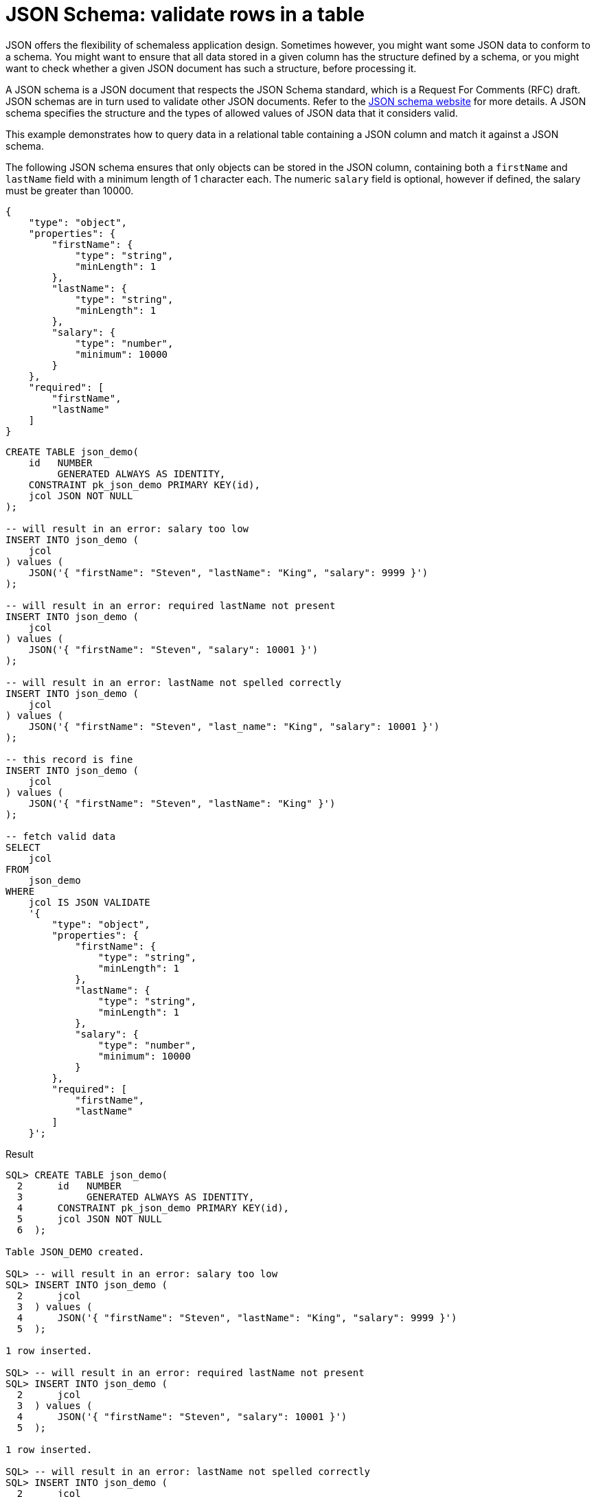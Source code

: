 = JSON Schema: validate rows in a table
:database-version: 23.2.0
:database-category: sql

[[feature_summary]]

JSON offers the flexibility of schemaless application design. Sometimes however, you might want some JSON data to conform to a schema. You might want to ensure that all data stored in a given column has the structure defined by a schema, or you might want to check whether a given JSON document has such a structure, before processing it.

A JSON schema is a JSON document that respects the JSON Schema standard, which is a Request For Comments (RFC) draft. JSON schemas are in turn used to validate other JSON documents. Refer to the https://json-schema.org[JSON schema website] for more details. A JSON schema specifies the structure and the types of allowed values of JSON data that it considers valid. 

This example demonstrates how to query data in a relational table containing a JSON column and match it against a JSON schema.

The following JSON schema ensures that only objects can be stored in the JSON column, containing both a `firstName` and `lastName` field with a minimum length of 1 character each. The numeric `salary` field is optional, however if defined, the salary must be greater than 10000.

[source,json]
[subs="verbatim"]
----
{
    "type": "object",
    "properties": {
        "firstName": {
            "type": "string",
            "minLength": 1
        },
        "lastName": {
            "type": "string",
            "minLength": 1
        },
        "salary": {
            "type": "number",
            "minimum": 10000
        }
    },
    "required": [
        "firstName",
        "lastName"
    ]
}
----

[source,sql]
[subs="verbatim"]
----
CREATE TABLE json_demo(
    id   NUMBER
         GENERATED ALWAYS AS IDENTITY,
    CONSTRAINT pk_json_demo PRIMARY KEY(id),
    jcol JSON NOT NULL
);

-- will result in an error: salary too low
INSERT INTO json_demo (
    jcol
) values (
    JSON('{ "firstName": "Steven", "lastName": "King", "salary": 9999 }')
);

-- will result in an error: required lastName not present
INSERT INTO json_demo (
    jcol
) values (
    JSON('{ "firstName": "Steven", "salary": 10001 }')
);

-- will result in an error: lastName not spelled correctly
INSERT INTO json_demo (
    jcol
) values (
    JSON('{ "firstName": "Steven", "last_name": "King", "salary": 10001 }')
);

-- this record is fine
INSERT INTO json_demo (
    jcol
) values (
    JSON('{ "firstName": "Steven", "lastName": "King" }')
);

-- fetch valid data
SELECT
    jcol
FROM
    json_demo
WHERE
    jcol IS JSON VALIDATE
    '{
        "type": "object",
        "properties": {
            "firstName": {
                "type": "string",
                "minLength": 1
            },
            "lastName": {
                "type": "string",
                "minLength": 1
            },
            "salary": {
                "type": "number",
                "minimum": 10000
            }
        },
        "required": [
            "firstName",
            "lastName"
        ]
    }';
----

.Result
[source,sql]
[subs="verbatim"]
----
SQL> CREATE TABLE json_demo(
  2      id   NUMBER
  3           GENERATED ALWAYS AS IDENTITY,
  4      CONSTRAINT pk_json_demo PRIMARY KEY(id),
  5      jcol JSON NOT NULL
  6  );

Table JSON_DEMO created.

SQL> -- will result in an error: salary too low
SQL> INSERT INTO json_demo (
  2      jcol
  3  ) values (
  4      JSON('{ "firstName": "Steven", "lastName": "King", "salary": 9999 }')
  5  );

1 row inserted.

SQL> -- will result in an error: required lastName not present
SQL> INSERT INTO json_demo (
  2      jcol
  3  ) values (
  4      JSON('{ "firstName": "Steven", "salary": 10001 }')
  5  );

1 row inserted.

SQL> -- will result in an error: lastName not spelled correctly
SQL> INSERT INTO json_demo (
  2      jcol
  3  ) values (
  4      JSON('{ "firstName": "Steven", "last_name": "King", "salary": 10001 }')
  5  );

1 row inserted.

SQL> INSERT INTO json_demo (
  2      jcol
  3  ) values (
  4      JSON('{ "firstName": "Steven", "lastName": "King" }')
  5  );

1 row inserted.

SQL> -- fetch valid data
SQL> SELECT
  2      jcol
  3  FROM
  4      json_demo
  5  WHERE
  6      jcol IS JSON VALIDATE
  7      '{
  8          "type": "object",
  9          "properties": {
 10              "firstName": {
 11                  "type": "string",
 12                  "minLength": 1
 13              },
 14              "lastName": {
 15                  "type": "string",
 16                  "minLength": 1
 17              },
 18              "salary": {
 19                  "type": "number",
 20                  "minimum": 10000
 21              }
 22          },
 23          "required": [
 24              "firstName",
 25              "lastName"
 26          ]
 27      }';

JCOL                                        
___________________________________________ 
{"firstName":"Steven","lastName":"King"} 
----

== Benefits

JSON is a popular format for data exchange, however with flexibility comes the risk of working with incomplete or wrong records. JSON schema allows developers to ensure better data quality. Using the `IS JSON VALIDATE` clause allows developers to vet JSON data in a column using a JSON schema. The above `SELECT` statement is the perfect partner for an `INSERT INTO _table_name_ SELECT ... IS JSON VALIDATE ...`

== Further information

* Availability: All Offerings
* https://docs.oracle.com/en/database/oracle/oracle-database/23/adjsn/json-schema.html#GUID-980BD95E-D0EF-4E22-8E67-08CD419EE7A2[Documentation]